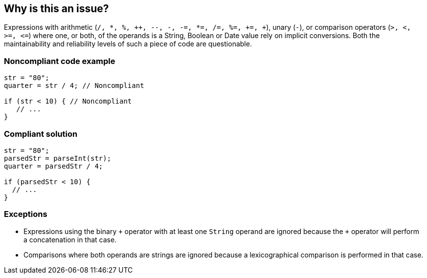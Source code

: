 == Why is this an issue?

Expressions with arithmetic (``/, {empty}*, %, {plus}{plus}, --, -, -=, {empty}*=, /=, %=, +=, {plus}``), unary (``++-++``), or comparison operators (``++>, <, >=, <=++``) where one, or both, of the operands is a String, Boolean or Date value rely on implicit conversions. Both the maintainability and reliability levels of such a piece of code are questionable.


=== Noncompliant code example

[source,javascript]
----
str = "80";
quarter = str / 4; // Noncompliant

if (str < 10) { // Noncompliant
   // ...
}
----


=== Compliant solution

[source,javascript]
----
str = "80";
parsedStr = parseInt(str);
quarter = parsedStr / 4;

if (parsedStr < 10) {
  // ...
}
----


=== Exceptions

* Expressions using the binary ``{plus}`` operator with at least one ``++String++`` operand are ignored because the ``{plus}`` operator will perform a concatenation in that case.
* Comparisons where both operands are strings are ignored because a lexicographical comparison is performed in that case.


ifdef::env-github,rspecator-view[]

'''
== Implementation Specification
(visible only on this page)

=== Message

Convert this operand into a number.


=== Highlighting

Primary: non numerical operand


'''
== Comments And Links
(visible only on this page)

=== on 18 Oct 2016, 10:59:01 Pierre-Yves Nicolas wrote:
The current title of the rule seems rather vague to me. Shouldn't it mention "arithmetic and comparison expressions"?

=== on 18 Oct 2016, 13:09:38 Ann Campbell wrote:
\[~jeanchristophe.collet], please reword title into canonical form (x should [not] y)

endif::env-github,rspecator-view[]
